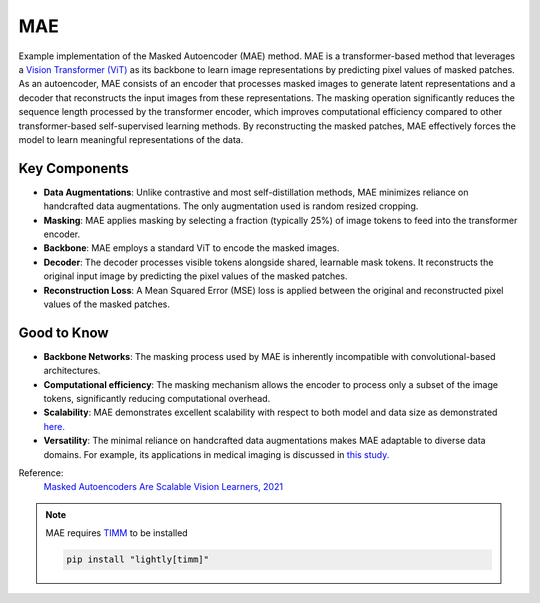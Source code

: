 .. _mae:

MAE
===

Example implementation of the Masked Autoencoder (MAE) method. MAE is a
transformer-based method that leverages a `Vision Transformer (ViT)
<https://arxiv.org/abs/2010.11929>`_ as its backbone to learn image
representations by predicting pixel values of masked patches. As an autoencoder,
MAE consists of an encoder that processes masked images to generate latent
representations and a decoder that reconstructs the input images from these
representations. The masking operation significantly reduces the sequence length
processed by the transformer encoder, which improves computational efficiency
compared to other transformer-based self-supervised learning methods. By
reconstructing the masked patches, MAE effectively forces the model to learn
meaningful representations of the data.



Key Components
--------------

- **Data Augmentations**:  Unlike contrastive and most self-distillation methods, MAE minimizes reliance on handcrafted data augmentations. The only augmentation used is random resized cropping.
- **Masking**: MAE applies masking by selecting a fraction (typically 25%) of image tokens to feed into the transformer encoder. 
- **Backbone**: MAE employs a standard ViT to encode the masked images.
- **Decoder**: The decoder processes visible tokens alongside shared, learnable mask tokens. It reconstructs the original input image by predicting the pixel values of the masked patches.
- **Reconstruction Loss**: A Mean Squared Error (MSE) loss is applied between the original and reconstructed pixel values of the masked patches.

Good to Know
----------------

- **Backbone Networks**: The masking process used by MAE is inherently incompatible with convolutional-based architectures.
- **Computational efficiency**: The masking mechanism allows the encoder to process only a subset of the image tokens, significantly reducing computational overhead.
- **Scalability**: MAE demonstrates excellent scalability with respect to both model and data size as demonstrated `here. <https://arxiv.org/abs/2303.13496>`_
- **Versatility**: The minimal reliance on handcrafted data augmentations makes MAE adaptable to diverse data domains. For example, its applications in medical imaging is discussed in `this study. <https://arxiv.org/abs/2203.05573>`_

Reference:
    `Masked Autoencoders Are Scalable Vision Learners, 2021 <https://arxiv.org/abs/2111.06377>`_

.. note::

    MAE requires `TIMM <https://github.com/huggingface/pytorch-image-models>`_ to be
    installed

    .. code-block:: bash

        pip install "lightly[timm]"

.. tabs::
    .. tab:: PyTorch

        .. image:: https://img.shields.io/badge/Open%20in%20Colab-blue?logo=googlecolab&label=%20&labelColor=5c5c5c
            :target: https://colab.research.google.com/github/lightly-ai/lightly/blob/master/examples/notebooks/pytorch/mae.ipynb

        This example can be run from the command line with::

            python lightly/examples/pytorch/mae.py

        .. literalinclude:: ../../../examples/pytorch/mae.py

    .. tab:: Lightning

        .. image:: https://img.shields.io/badge/Open%20in%20Colab-blue?logo=googlecolab&label=%20&labelColor=5c5c5c
            :target: https://colab.research.google.com/github/lightly-ai/lightly/blob/master/examples/notebooks/pytorch_lightning/mae.ipynb

        This example can be run from the command line with::

            python lightly/examples/pytorch_lightning/mae.py

        .. literalinclude:: ../../../examples/pytorch_lightning/mae.py

    .. tab:: Lightning Distributed

        .. image:: https://img.shields.io/badge/Open%20in%20Colab-blue?logo=googlecolab&label=%20&labelColor=5c5c5c
            :target: https://colab.research.google.com/github/lightly-ai/lightly/blob/master/examples/notebooks/pytorch_lightning_distributed/mae.ipynb

        This example runs on multiple gpus using Distributed Data Parallel (DDP)
        training with Pytorch Lightning. At least one GPU must be available on 
        the system. The example can be run from the command line with::

            python lightly/examples/pytorch_lightning_distributed/mae.py

        The model differs in the following ways from the non-distributed
        implementation:

        - Distributed Data Parallel is enabled
        - Distributed Sampling is used in the dataloader

        Distributed Sampling makes sure that each distributed process sees only
        a subset of the data.

        .. literalinclude:: ../../../examples/pytorch_lightning_distributed/mae.py

